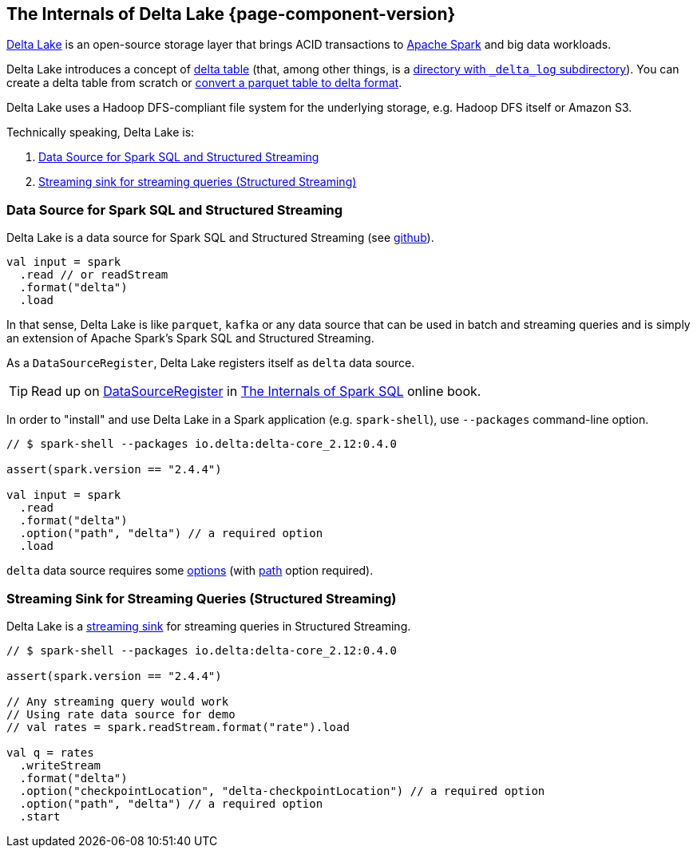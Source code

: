 == The Internals of Delta Lake {page-component-version}

https://delta.io/[Delta Lake] is an open-source storage layer that brings ACID transactions to https://spark.apache.org/[Apache Spark] and big data workloads.

Delta Lake introduces a concept of <<DeltaTable.adoc#, delta table>> (that, among other things, is a <<DeltaTableUtils.adoc#findDeltaTableRoot, directory with `_delta_log` subdirectory>>). You can create a delta table from scratch or <<DeltaConvert.adoc#executeConvert, convert a parquet table to delta format>>.

Delta Lake uses a Hadoop DFS-compliant file system for the underlying storage, e.g. Hadoop DFS itself or Amazon S3.

Technically speaking, Delta Lake is:

. <<data-source, Data Source for Spark SQL and Structured Streaming>>

. <<streaming-sink, Streaming sink for streaming queries (Structured Streaming)>>

=== [[data-source]] Data Source for Spark SQL and Structured Streaming

Delta Lake is a data source for Spark SQL and Structured Streaming (see https://github.com/delta-io/delta/blob/v0.4.0/src/main/scala/org/apache/spark/sql/delta/sources/DeltaDataSource.scala#L40-L45[github]).

[source, scala]
----
val input = spark
  .read // or readStream
  .format("delta")
  .load
----

In that sense, Delta Lake is like `parquet`, `kafka` or any data source that can be used in batch and streaming queries and is simply an extension of Apache Spark's Spark SQL and Structured Streaming.

As a `DataSourceRegister`, Delta Lake registers itself as `delta` data source.

TIP: Read up on https://jaceklaskowski.gitbooks.io/mastering-spark-sql/spark-sql-DataSourceRegister.html[DataSourceRegister] in https://bit.ly/spark-sql-internals[The Internals of Spark SQL] online book.

In order to "install" and use Delta Lake in a Spark application (e.g. `spark-shell`), use `--packages` command-line option.

[source, scala]
----
// $ spark-shell --packages io.delta:delta-core_2.12:0.4.0

assert(spark.version == "2.4.4")

val input = spark
  .read
  .format("delta")
  .option("path", "delta") // a required option
  .load
----

`delta` data source requires some <<options.adoc#, options>> (with <<options.adoc#path, path>> option required).

=== [[streaming-sink]] Streaming Sink for Streaming Queries (Structured Streaming)

Delta Lake is a <<DeltaDataSource.adoc#StreamSinkProvider, streaming sink>> for streaming queries in Structured Streaming.

[source, scala]
----
// $ spark-shell --packages io.delta:delta-core_2.12:0.4.0

assert(spark.version == "2.4.4")

// Any streaming query would work
// Using rate data source for demo
// val rates = spark.readStream.format("rate").load

val q = rates
  .writeStream
  .format("delta")
  .option("checkpointLocation", "delta-checkpointLocation") // a required option
  .option("path", "delta") // a required option
  .start
----
